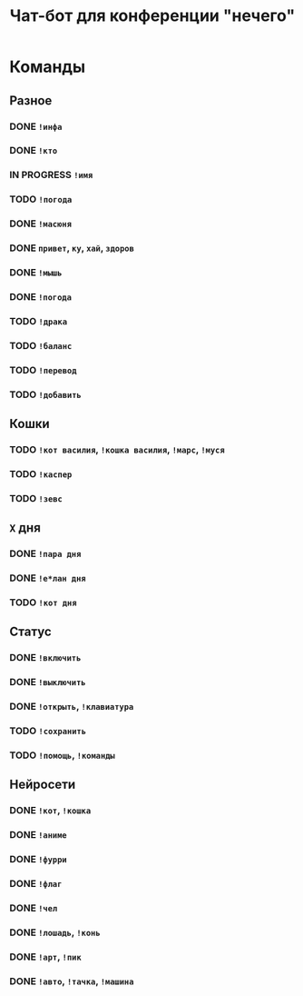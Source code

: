 #+title: Чат-бот для конференции "нечего"

* Команды

** Разное

*** DONE ~!инфа~

*** DONE ~!кто~

*** IN PROGRESS ~!имя~

*** TODO ~!погода~

*** DONE ~!масюня~

*** DONE ~привет~, ~ку~, ~хай~, ~здоров~

*** DONE ~!мышь~

*** DONE ~!погода~

*** TODO ~!драка~

*** TODO ~!баланс~

*** TODO ~!перевод~

*** TODO ~!добавить~

** Кошки

*** TODO ~!кот василия~, ~!кошка василия~, ~!марс~, ~!муся~

*** TODO ~!каспер~

*** TODO ~!зевс~

** =X= дня

*** DONE ~!пара дня~

*** DONE ~!е*лан дня~

*** TODO ~!кот дня~

** Статус

*** DONE ~!включить~

*** DONE ~!выключить~

*** DONE ~!открыть~, ~!клавиатура~

*** TODO ~!сохранить~

*** TODO ~!помощь~, ~!команды~

** Нейросети

*** DONE ~!кот~, ~!кошка~

*** DONE ~!аниме~

*** DONE ~!фурри~

*** DONE ~!флаг~

*** DONE ~!чел~

*** DONE ~!лошадь~, ~!конь~

*** DONE ~!арт~, ~!пик~

*** DONE ~!авто~, ~!тачка~, ~!машина~
